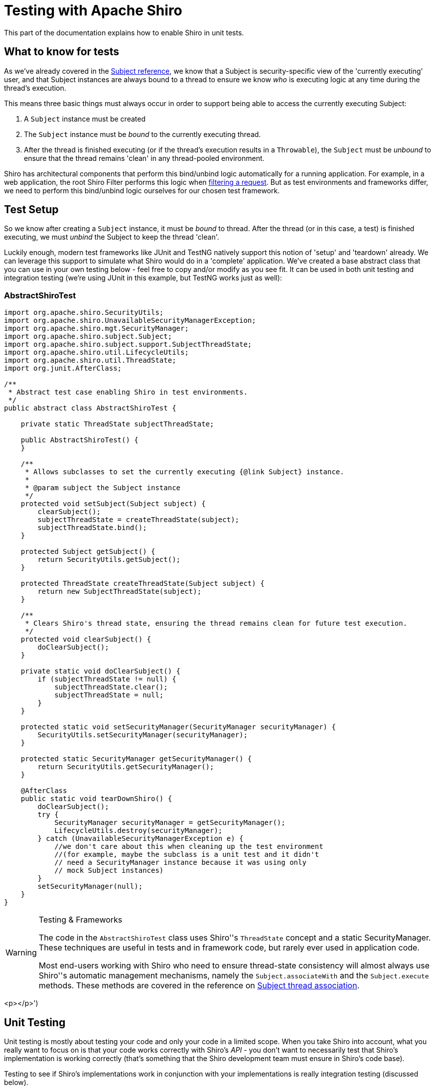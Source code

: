 [#Testing-TestingwithApacheShiro]
= Testing with Apache Shiro
:jbake-date: 2010-03-18 00:00:00
:jbake-type: page
:jbake-status: published
:jbake-tags: documentation, testing
:idprefix:
:icons: font


This part of the documentation explains how to enable Shiro in unit tests.

[#Testing-Whattoknowfortests]
== What to know for tests

As we've already covered in the link:/subject.html[Subject reference], we know that a Subject is security-specific view of the 'currently executing' user, and that Subject instances are always bound to a thread to ensure we know _who_ is executing logic at any time during the thread's execution.

This means three basic things must always occur in order to support being able to access the currently executing Subject:

. A `Subject` instance must be created
. The `Subject` instance must be _bound_ to the currently executing thread.
. After the thread is finished executing (or if the thread's execution results in a `Throwable`), the `Subject` must be _unbound_ to ensure that the thread remains 'clean' in any thread-pooled environment.

Shiro has architectural components that perform this bind/unbind logic automatically for a running application. For example, in a web application, the root Shiro Filter performs this logic when link:++https://shiro.apache.org/static/current/apidocs/shiro-web/org/apache/shiro/web/servlet/AbstractShiroFilter.html#doFilterInternal(javax.servlet.ServletRequest,javax.servlet.ServletResponse,javax.servlet.FilterChain)++[filtering a request]. But as test environments and frameworks differ, we need to perform this bind/unbind logic ourselves for our chosen test framework.

[#Testing-TestSetup]
== Test Setup

So we know after creating a `Subject` instance, it must be _bound_ to thread. After the thread (or in this case, a test) is finished executing, we must _unbind_ the Subject to keep the thread 'clean'.

Luckily enough, modern test frameworks like JUnit and TestNG natively support this notion of 'setup' and 'teardown' already. We can leverage this support to simulate what Shiro would do in a 'complete' application. We've created a base abstract class that you can use in your own testing below - feel free to copy and/or modify as you see fit. It can be used in both unit testing and integration testing (we're using JUnit in this example, but TestNG works just as well):

=== AbstractShiroTest

[source,java]
----
import org.apache.shiro.SecurityUtils;
import org.apache.shiro.UnavailableSecurityManagerException;
import org.apache.shiro.mgt.SecurityManager;
import org.apache.shiro.subject.Subject;
import org.apache.shiro.subject.support.SubjectThreadState;
import org.apache.shiro.util.LifecycleUtils;
import org.apache.shiro.util.ThreadState;
import org.junit.AfterClass;

/**
 * Abstract test case enabling Shiro in test environments.
 */
public abstract class AbstractShiroTest {

    private static ThreadState subjectThreadState;

    public AbstractShiroTest() {
    }

    /**
     * Allows subclasses to set the currently executing {@link Subject} instance.
     *
     * @param subject the Subject instance
     */
    protected void setSubject(Subject subject) {
        clearSubject();
        subjectThreadState = createThreadState(subject);
        subjectThreadState.bind();
    }

    protected Subject getSubject() {
        return SecurityUtils.getSubject();
    }

    protected ThreadState createThreadState(Subject subject) {
        return new SubjectThreadState(subject);
    }

    /**
     * Clears Shiro's thread state, ensuring the thread remains clean for future test execution.
     */
    protected void clearSubject() {
        doClearSubject();
    }

    private static void doClearSubject() {
        if (subjectThreadState != null) {
            subjectThreadState.clear();
            subjectThreadState = null;
        }
    }

    protected static void setSecurityManager(SecurityManager securityManager) {
        SecurityUtils.setSecurityManager(securityManager);
    }

    protected static SecurityManager getSecurityManager() {
        return SecurityUtils.getSecurityManager();
    }

    @AfterClass
    public static void tearDownShiro() {
        doClearSubject();
        try {
            SecurityManager securityManager = getSecurityManager();
            LifecycleUtils.destroy(securityManager);
        } catch (UnavailableSecurityManagerException e) {
            //we don't care about this when cleaning up the test environment
            //(for example, maybe the subclass is a unit test and it didn't
            // need a SecurityManager instance because it was using only
            // mock Subject instances)
        }
        setSecurityManager(null);
    }
}

----

[WARNING]
.Testing & Frameworks
====
The code in the `AbstractShiroTest` class uses Shiro''s `ThreadState` concept and a static SecurityManager.
These techniques are useful in tests and in framework code, but rarely ever used in application code.

Most end-users working with Shiro who need to ensure thread-state consistency will almost always use Shiro''s automatic management mechanisms, namely the `Subject.associateWith` and the `Subject.execute` methods.
These methods are covered in the reference on link:/subject.html#Subject-ThreadAssociation[Subject thread association].
====

<p></p>')

[#Testing-UnitTesting]
== Unit Testing

Unit testing is mostly about testing your code and only your code in a limited scope. When you take Shiro into account, what you really want to focus on is that your code works correctly with Shiro's _API_ - you don't want to necessarily test that Shiro's implementation is working correctly (that's something that the Shiro development team must ensure in Shiro's code base).

Testing to see if Shiro's implementations work in conjunction with your implementations is really integration testing (discussed below).

[#Testing-ExampleShiroUnitTest]
=== ExampleShiroUnitTest

Because unit tests are better suited for testing your own logic (and not any implementations your logic might call), it is a great idea to _mock_ any APIs that your logic depends on. This works very well with Shiro - you can mock the `Subject` interface and have it reflect whatever conditions you want your code under test to react to. We can leverage modern mock frameworks like https://easymock.org/[EasyMock] and https://site.mockito.org[Mockito] to do this for us.

But as stated above, the key in Shiro tests is to remember that any Subject instance (mock or real) must be bound to the thread during test execution. So all we need to do is bind the mock Subject to ensure things work as expected.

(this example uses EasyMock, but Mockito works equally well):

[source,java]
----
import org.apache.shiro.subject.Subject;
import org.junit.After;
import org.junit.Test;

import static org.easymock.EasyMock.*;

/**
 * Simple example test class showing how one may perform unit tests for
 * code that requires Shiro APIs.
 */
public class ExampleShiroUnitTest extends AbstractShiroTest {

    @Test
    public void testSimple() {

        //1.  Create a mock authenticated Subject instance for the test to run:
        Subject subjectUnderTest = createNiceMock(Subject.class);
        expect(subjectUnderTest.isAuthenticated()).andReturn(true);

        //2. Bind the subject to the current thread:
        setSubject(subjectUnderTest);

        //perform test logic here.  Any call to
        //SecurityUtils.getSubject() directly (or nested in the
        //call stack) will work properly.
    }

    @After
    public void tearDownSubject() {
        //3. Unbind the subject from the current thread:
        clearSubject();
    }

}
----

As you can see, we're not setting up a Shiro `SecurityManager` instance or configuring a `Realm` or anything like that. We're simply creating a mock `Subject` instance and binding it to the thread via the `setSubject` method call. This will ensure that any calls in our test code or in the code we're testing to `SecurityUtils.getSubject()` will work correctly.

Note that the `setSubject` method implementation will bind your mock Subject to the thread, and it will remain there until you call `setSubject` with a different `Subject` instance or until you explicitly clear it from the thread via the `clearSubject()` call.

How long you keep the subject bound to the thread (or swap it out for a new instance in a different test) is up to you and your testing requirements.

[#Testing-tearDownSubject]
=== tearDownSubject()

The `tearDownSubject()` method in the example uses a Junit 4 annotation to ensure that the Subject is cleared from the thread after every test method is executed, no matter what. This requires you to set up a new `Subject` instance and set it (via `setSubject`) for every test that executes.

This is not strictly necessary, however. For example, you could just bind a new Subject instance (via `setSubject`) at the beginning of every test, say, in an `@Before`-annotated method. But if you're going to do that, you might as well have the `@After tearDownSubject()` method to keep things symmetrical and 'clean'.

You can mix and match this setup/teardown logic in each method manually or use the @Before and @After annotations as you see fit. The `AbstractShiroTest` super class will however unbind the Subject from the thread after all tests because of the `@AfterClass` annotation in its `tearDownShiro()` method.

[#Testing-IntegrationTesting]
== Integration Testing

Now that we've covered unit test setup, let's talk a bit about integration testing. Integration testing is testing implementations across API boundaries. For example, testing that implementation A works when calling implementation B and that implementation B does what it is supposed to.

You can easily perform integration testing in Shiro as well. Shiro's `SecurityManager` instance and things it wraps (like Realms and SessionManager, etc.) are all very lightweight POJOs that use very little memory. This means you can create and tear down a `SecurityManager` instance for every test class you execute. When your integration tests run, they will be using 'real' `SecurityManager` and `Subject` instances like your application will be using at runtime.

[#Testing-ExampleShiroIntegrationTest]
=== ExampleShiroIntegrationTest

The example code below looks almost identical to the Unit Test example above, but the 3-step process is slightly different:

. There is now a step '0', which sets up a 'real' SecurityManager instance.
. Step 1 now constructs a 'real' Subject instance with the `Subject.Builder` and binds it to the thread.

Thread binding and unbinding (steps 2 and 3) function the same as the Unit Test example.

[source,java]
----
import org.apache.shiro.config.IniSecurityManagerFactory;
import org.apache.shiro.mgt.SecurityManager;
import org.apache.shiro.subject.Subject;
import org.apache.shiro.util.Factory;
import org.junit.After;
import org.junit.BeforeClass;
import org.junit.Test;

public class ExampleShiroIntegrationTest extends AbstractShiroTest {

    @BeforeClass
    public static void beforeClass() {
        //0.  Build and set the SecurityManager used to build Subject instances used in your tests
        //    This typically only needs to be done once per class if your shiro.ini doesn't change,
        //    otherwise, you'll need to do this logic in each test that is different
        Factory<SecurityManager> factory = new IniSecurityManagerFactory("classpath:test.shiro.ini");
        setSecurityManager(factory.getInstance());
    }

    @Test
    public void testSimple() {
        //1.  Build the Subject instance for the test to run:
        Subject subjectUnderTest = new Subject.Builder(getSecurityManager()).buildSubject();

        //2. Bind the subject to the current thread:
        setSubject(subjectUnderTest);

        //perform test logic here.  Any call to
        //SecurityUtils.getSubject() directly (or nested in the
        //call stack) will work properly.
    }

    @AfterClass
    public void tearDownSubject() {
        //3. Unbind the subject from the current thread:
        clearSubject();
    }
}
----

As you can see, a concrete `SecurityManager` implementation is instantiated and made accessible for the remainder of the test via the `setSecurityManager` method. Test methods can then use this `SecurityManager` when using the `Subject.Builder` later via the `getSecurityManager()` method.

Also note that the `SecurityManager` instance is set up once in a `@BeforeClass` setup method - a fairly common practice for most test classes. But if you wanted to, you could create a new `SecurityManager` instance and set it via `setSecurityManager` at any time from any test method - for example, you might reference two different .ini files to build a new `SecurityManager` depending on your test requirements.

Finally, just as with the Unit Test example, the `AbstractShiroTest` super class will clean up all Shiro artifacts (any remaining `SecurityManager` and `Subject` instance) via its `@AfterClass tearDownShiro()` method to ensure the thread is 'clean' for the next test class to run.
